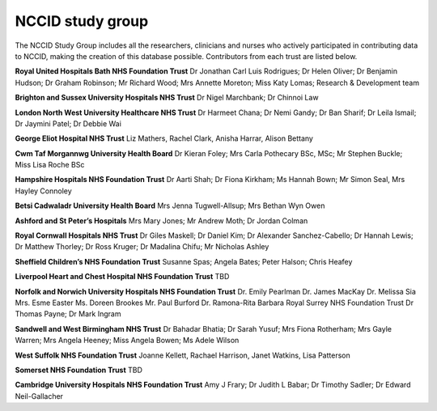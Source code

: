 .. _study_group:

NCCID study group
=================	

The NCCID Study Group includes all the researchers, clinicians and nurses who actively participated in contributing data to NCCID, making the creation of this database possible. Contributors from each trust are listed below.

**Royal United Hospitals Bath NHS Foundation Trust**
Dr Jonathan Carl Luis Rodrigues; Dr Helen Oliver; Dr Benjamin Hudson; Dr Graham Robinson; Mr Richard Wood; Mrs Annette Moreton; Miss Katy Lomas; Research & Development team

**Brighton and Sussex University Hospitals NHS Trust**
Dr Nigel Marchbank; Dr Chinnoi Law 

**London North West University Healthcare NHS Trust**
Dr Harmeet Chana; Dr Nemi Gandy; Dr Ban Sharif; Dr Leila Ismail; Dr Jaymini Patel; Dr Debbie Wai

**George Eliot Hospital NHS Trust**
Liz Mathers, Rachel Clark, Anisha Harrar, Alison Bettany


**Cwm Taf Morgannwg University Health Board**
Dr Kieran Foley; Mrs Carla Pothecary BSc, MSc; Mr Stephen Buckle; Miss Lisa Roche BSc

**Hampshire Hospitals NHS Foundation Trust**
Dr Aarti Shah; Dr Fiona Kirkham; Ms Hannah Bown; Mr Simon Seal, Mrs Hayley Connoley

**Betsi Cadwaladr University Health Board**
Mrs Jenna Tugwell-Allsup; Mrs Bethan Wyn Owen

**Ashford and St Peter’s Hospitals**
Mrs Mary Jones; Mr Andrew Moth; Dr Jordan Colman

**Royal Cornwall Hospitals NHS Trust**
Dr Giles Maskell; Dr Daniel Kim; Dr Alexander Sanchez-Cabello; Dr Hannah Lewis; Dr Matthew Thorley; Dr Ross Kruger; Dr Madalina Chifu; Mr Nicholas Ashley

**Sheffield Children’s NHS Foundation Trust**
Susanne Spas; Angela Bates; Peter Halson; Chris Heafey

**Liverpool Heart and Chest Hospital NHS Foundation Trust**
TBD

**Norfolk and Norwich University Hospitals NHS Foundation Trust**
Dr. Emily Pearlman Dr. James MacKay Dr. Melissa Sia Mrs. Esme Easter Ms. Doreen Brookes Mr. Paul Burford Dr. Ramona-Rita Barbara
Royal Surrey NHS Foundation Trust
Dr Thomas Payne; Dr Mark Ingram

**Sandwell and West Birmingham NHS Trust**
Dr Bahadar Bhatia; Dr Sarah Yusuf; Mrs Fiona Rotherham; Mrs Gayle Warren; Mrs Angela Heeney; Miss Angela Bowen; Ms Adele Wilson

**West Suffolk NHS Foundation Trust**
Joanne Kellett, Rachael Harrison, Janet Watkins, Lisa Patterson

**Somerset NHS Foundation Trust**
TBD 

**Cambridge University Hospitals NHS Foundation Trust**
Amy J Frary; Dr Judith L Babar; Dr Timothy Sadler; Dr Edward Neil-Gallacher
